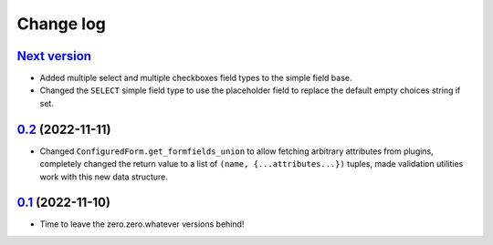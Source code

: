==========
Change log
==========

`Next version`_
~~~~~~~~~~~~~~~

.. _Next version: https://github.com/matthiask/feincms3-forms/compare/0.2...main

- Added multiple select and multiple checkboxes field types to the simple field
  base.
- Changed the ``SELECT`` simple field type to use the placeholder field to
  replace the default empty choices string if set.


`0.2`_ (2022-11-11)
~~~~~~~~~~~~~~~~~~~

.. _0.2: https://github.com/matthiask/feincms3-forms/compare/0.1...0.2

- Changed ``ConfiguredForm.get_formfields_union`` to allow fetching arbitrary
  attributes from plugins, completely changed the return value to a list of
  ``(name, {...attributes...})`` tuples, made validation utilities work with
  this new data structure.


`0.1`_ (2022-11-10)
~~~~~~~~~~~~~~~~~~~

- Time to leave the zero.zero.whatever versions behind!


.. _0.1: https://github.com/matthiask/feincms3-forms/commit/93cba055a85
